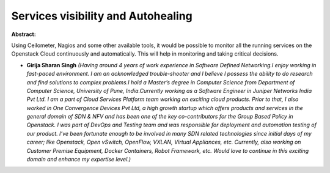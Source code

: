 Services visibility and Autohealing
~~~~~~~~~~~~~~~~~~~~~~~~~~~~~~~~~~~

**Abstract:**

Using Ceilometer, Nagios and some other available tools, it would be possible to monitor all the running services on the Openstack Cloud continuously and automatically. This will help in monitoring and taking critical decisions.


* **Girija Sharan Singh** *(Having around 4 years of work experience in Software Defined Networking.I enjoy working in fast-paced environment. I am an acknowledged trouble-shooter and I believe I possess the ability to do research and find solutions to complex problems.I hold a Master’s degree in Computer Science from Department of Computer Science, University of Pune, India.Currently working as a Software Engineer in Juniper Networks India Pvt Ltd. I am a part of Cloud Services Platform team working on exciting cloud products. Prior to that, I also worked in One Convergence Devices Pvt Ltd, a high growth startup which offers products and services in the general domain of SDN & NFV and has been one of the key co-contributors for the Group Based Policy in Openstack. I was part of DevOps and Testing team and was responsible for deployment and automation testing of our product. I’ve been fortunate enough to be involved in many SDN related technologies since initial days of my career; like Openstack, Open vSwitch, OpenFlow, VXLAN, Virtual Appliances, etc. Currently, also working on Customer Premise Equipment, Docker Containers, Robot Framework, etc. Would love to continue in this exciting domain and enhance my expertise level.)*
